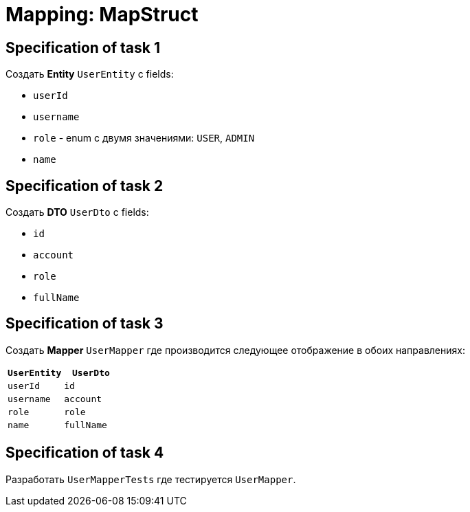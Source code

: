 = Mapping: MapStruct

== Specification of task 1

Создать *Entity* `UserEntity` c fields:

* `userId`
* `username`
* `role` - enum c двумя значениями: `USER`, `ADMIN`
* `name`

== Specification of task 2

Создать *DTO* `UserDto` c fields:

* `id`
* `account`
* `role`
* `fullName`

== Specification of task 3

Создать *Mapper* `UserMapper` где производится следующее отображение в обоих направлениях:

[options="header"]
|===
|`UserEntity`|`UserDto`
|`userId`|`id`
|`username`|`account`
|`role`|`role`
|`name`|`fullName`
|===

== Specification of task 4

Разработать `UserMapperTests` где тестируется `UserMapper`.
